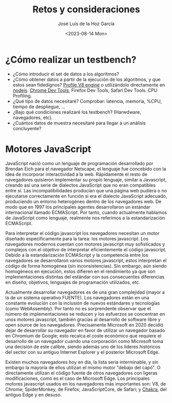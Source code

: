 #+TITLE: Retos y consideraciones
#+AUTHOR: José Luis de la Hoz García
#+DATE: <2023-08-14 Mon>

* ¿Cómo realizar un testbench?
- ¿Cómo introducir el set de datos a los algoritmos?
- ¿Cómo obtener datos a partir de la ejecución de los algoritmos, y que estos sean fidedignos?
  [[https://v8.dev/docs/profile][Profile V8 engine]] o utilizándolo directamente en [[https://nodejs.org/en/docs/guides/simple-profiling][nodejs]].
  [[https://developer.chrome.com/docs/devtools/][Chrome Dev Tools]], Firefox Dev Tools, Safari Dev Tools.
  CPU Profiling.
- ¿Qué tipo de datos necesitaré?
  Comprobar: latencia, memoria, %CPU, tiempo de despliegue, ...
- ¿Bajo qué condiciones realizaré los testbench? (Harwdware, navegadores, etc).
- ¿Cuántos datos de muestra necesitaré para llegar a un análisis concluyente?

* Motores JavaScript
JavaScript nació como un lenguaje de programación desarrollado por Brendan Eich para el navegador Netscape, el lenguaje fue concebido con la idea de incorporar interactividad a la web. Rápidamente el resto de navegadores quisieron implementar su propio lenguaje, similar a Javascript, creando así una serie de dialectos JavaScript que no eran compatibles entre sí. Las incompatibilidades producían que una página web pudiera o no ejecutarse correctamente en función si era el dialecto JavaScript adecuado, produciendo un entorno heterogéneo dentro de los navegadores web. De modo que en 1997 los principales agentes desarrollaron un estándar internacional llamado ECMAScript. Por tanto, cuando actualmente hablamos de JavaScript como lenguaje, realmente nos referimos a la estandarización ECMAScript.

Para interpretar el código javascript los navegadores necesitan un motor diseñado específicamente para la tarea: los motores javascript. Los navegadores modernos cuentan con motores javascript muy sofisticados y complejos con el objetivo de interpretar eficientemente el código javascript. Debido a la estandarización ECMAScript y la competencia entre los navegadores se desarrollaron varios motores javascript, estos interpretan el código de forma homogénea (sin inconsistencias). Sin embargo, aún siendo homogéneos en ejecución, estos difieren en el rendimiento ya que son implementaciones distintas del estándar con sus consecuentes diferencias en diseño, objetivos, lenguajes de programación utilizados, etc.

Actualmente desarrollar navegadores es de una gran complejidad (mayor a la de un sistema operativo FUENTE). Los navegadores están en una constante evolución con la inclusión de nuevos estándares y tecnologías (como WebAssembly). Por tanto no es sorprendente observar que el número de implementaciones se reducen y los esfuerzos se concentran en unos motores javascript, también gracias al desarrollo de software libre y open source de los navegadores. Precisamente Microsoft en 2020 decidió dejar de desarrollar su navegador en favor de utilizar un navegador basado en Chromium de Google; esto recalca el coste económico que requiere el desarrollo de un navegador cuando una corporación como Microsoft toma una decisión de este calibre, siendo además uno de los líderes históricos del sector con su antiguo Internet Explorer y el posterior Microsoft Edge.

Existen muchos navegadores hoy en día, la lista sería interminable, y sin embargo la mayoría de ellos utilizan el mismo motor "debajo del capó". O directamente utilizan el código fuente de otros navegadores con ligeras modificaciones, como es el caso de Microsoft Edge. Los principales motores javascript usados en los navegadores más importantes son: V8, de Chrome; SpiderMonkey, de Firefox; JavaScriptCore, de Safari; y [[https://github.com/chakra-core/ChakraCore#future-of-chakracore][Chakra]], del antiguo Edge y en desuso.
